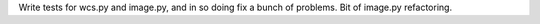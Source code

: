 Write tests for wcs.py and image.py, and in so doing fix a bunch of problems.  Bit of image.py refactoring.
